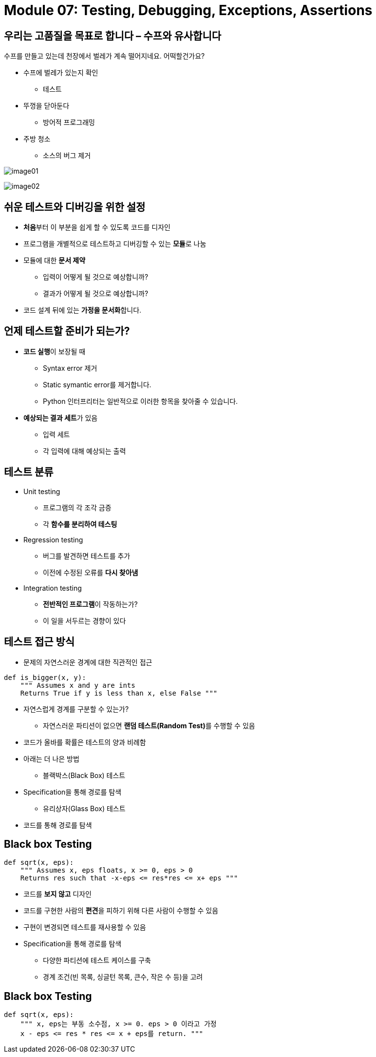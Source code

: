 = Module 07: Testing, Debugging, Exceptions, Assertions

== 우리는 고품질을 목표로 합니다 – 수프와 유사합니다

수프를 만들고 있는데 천장에서 벌레가 계속 떨어지네요. 어떡할건가요?

* 수프에 벌레가 있는지 확인
** 테스트
* 뚜껑을 닫아둔다
** 방어적 프로그래밍
* 주방 청소
** 소스의 버그 제거

image:./images/image01.png[]

image:./images/image02.png[]

== 쉬운 테스트와 디버깅을 위한 설정

* **처음**부터 이 부분을 쉽게 할 수 있도록 코드를 디자인
* 프로그램을 개별적으로 테스트하고 디버깅할 수 있는 **모듈**로 나눔
* 모듈에 대한 **문서 제약**
** 입력이 어떻게 될 것으로 예상합니까?
** 결과가 어떻게 될 것으로 예상합니까?
* 코드 설계 뒤에 있는 **가정을 문서화**합니다.

== 언제 테스트할 준비가 되는가?

* **코드 실행**이 보장될 때
** Syntax error 제거
** Static symantic error를 제거합니다.
** Python 인터프리터는 일반적으로 이러한 항목을 찾아줄 수 있습니다.
* **예상되는 결과 세트**가 있음
** 입력 세트
** 각 입력에 대해 예상되는 출력

== 테스트 분류

* Unit testing
** 프로그램의 각 조각 금증
** 각 **함수를 분리하여 테스팅**
* Regression testing
** 버그를 발견하면 테스트를 추가
** 이전에 수정된 오류를 **다시 찾아냄**
* Integration testing
** **전반적인 프로그램**이 작동하는가?
** 이 일을 서두르는 경향이 있다

== 테스트 접근 방식

* 문제의 자연스러운 경계에 대한 직관적인 접근

[source, python]
----
def is_bigger(x, y):
    """ Assumes x and y are ints
    Returns True if y is less than x, else False """
----

** 자연스럽게 경계를 구분할 수 있는가?
* 자연스러운 파티션이 없으면 **랜덤 테스트(Random Test)**를 수행할 수 있음
** 코드가 올바를 확률은 테스트의 양과 비례함
** 아래는 더 나은 방법
* 블랙박스(Black Box) 테스트
** Specification을 통해 경로를 탐색
* 유리상자(Glass Box) 테스트
** 코드를 통해 경로를 탐색

== Black box Testing

[source, python]
----
def sqrt(x, eps):
    """ Assumes x, eps floats, x >= 0, eps > 0
    Returns res such that -x-eps <= res*res <= x+ eps """
----

* 코드를 **보지 않고** 디자인
* 코드를 구현한 사람의 **편견**을 피하기 위해 다른 사람이 수행할 수 있음
* 구현이 변경되면 테스트를 재사용할 수 있음
* Specification을 통해 경로를 탐색
** 다양한 파티션에 테스트 케이스를 구축
** 경계 조건(빈 목록, 싱글턴 목록, 큰수, 작은 수 등)을 고려

== Black box Testing

[source, python]
----
def sqrt(x, eps):
    """ x, eps는 부동 소수점, x >= 0. eps > 0 이라고 가정
    x - eps <= res * res <= x + eps를 return. """
----



    

